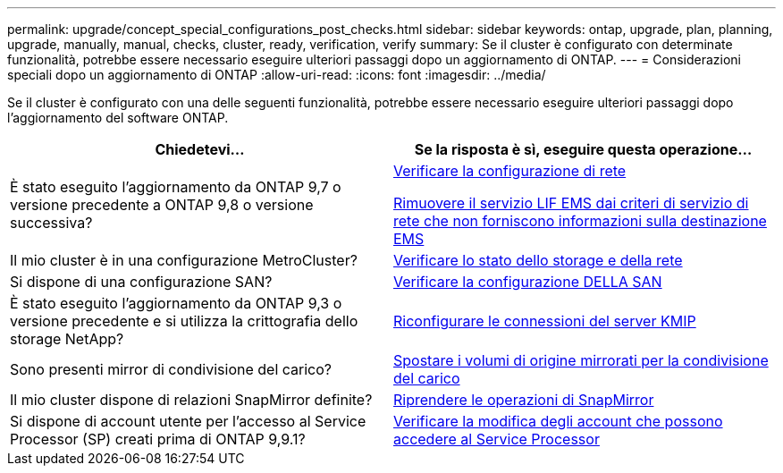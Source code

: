 ---
permalink: upgrade/concept_special_configurations_post_checks.html 
sidebar: sidebar 
keywords: ontap, upgrade, plan, planning, upgrade, manually, manual, checks, cluster, ready, verification, verify 
summary: Se il cluster è configurato con determinate funzionalità, potrebbe essere necessario eseguire ulteriori passaggi dopo un aggiornamento di ONTAP. 
---
= Considerazioni speciali dopo un aggiornamento di ONTAP
:allow-uri-read: 
:icons: font
:imagesdir: ../media/


[role="lead"]
Se il cluster è configurato con una delle seguenti funzionalità, potrebbe essere necessario eseguire ulteriori passaggi dopo l'aggiornamento del software ONTAP.

[cols="2*"]
|===
| Chiedetevi... | Se la risposta è *sì*, eseguire questa operazione... 


| È stato eseguito l'aggiornamento da ONTAP 9,7 o versione precedente a ONTAP 9,8 o versione successiva? | xref:../networking/verify_your_network_configuration.html[Verificare la configurazione di rete]

xref:remove-ems-lif-service-task.html[Rimuovere il servizio LIF EMS dai criteri di servizio di rete che non forniscono informazioni sulla destinazione EMS] 


| Il mio cluster è in una configurazione MetroCluster? | xref:task_verifying_the_networking_and_storage_status_for_metrocluster_post_upgrade.html[Verificare lo stato dello storage e della rete] 


| Si dispone di una configurazione SAN? | xref:task_verifying_the_san_configuration_after_an_upgrade.html[Verificare la configurazione DELLA SAN] 


| È stato eseguito l'aggiornamento da ONTAP 9,3 o versione precedente e si utilizza la crittografia dello storage NetApp? | xref:task_reconfiguring_kmip_servers_connections_after_upgrading_to_ontap_9_3_or_later.html[Riconfigurare le connessioni del server KMIP] 


| Sono presenti mirror di condivisione del carico? | xref:task_relocating_moved_load_sharing_mirror_source_volumes.html[Spostare i volumi di origine mirrorati per la condivisione del carico] 


| Il mio cluster dispone di relazioni SnapMirror definite? | xref:task_resuming_snapmirror_operations.html[Riprendere le operazioni di SnapMirror] 


| Si dispone di account utente per l'accesso al Service Processor (SP) creati prima di ONTAP 9,9.1? | xref:sp-user-accounts-change-concept.html[Verificare la modifica degli account che possono accedere al Service Processor] 
|===